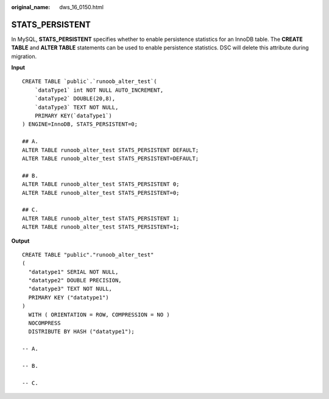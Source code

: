 :original_name: dws_16_0150.html

.. _dws_16_0150:

.. _en-us_topic_0000001813598704:

STATS_PERSISTENT
================

In MySQL, **STATS_PERSISTENT** specifies whether to enable persistence statistics for an InnoDB table. The **CREATE TABLE** and **ALTER TABLE** statements can be used to enable persistence statistics. DSC will delete this attribute during migration.

**Input**

::

   CREATE TABLE `public`.`runoob_alter_test`(
       `dataType1` int NOT NULL AUTO_INCREMENT,
       `dataType2` DOUBLE(20,8),
       `dataType3` TEXT NOT NULL,
       PRIMARY KEY(`dataType1`)
   ) ENGINE=InnoDB, STATS_PERSISTENT=0;

   ## A.
   ALTER TABLE runoob_alter_test STATS_PERSISTENT DEFAULT;
   ALTER TABLE runoob_alter_test STATS_PERSISTENT=DEFAULT;

   ## B.
   ALTER TABLE runoob_alter_test STATS_PERSISTENT 0;
   ALTER TABLE runoob_alter_test STATS_PERSISTENT=0;

   ## C.
   ALTER TABLE runoob_alter_test STATS_PERSISTENT 1;
   ALTER TABLE runoob_alter_test STATS_PERSISTENT=1;

**Output**

::

   CREATE TABLE "public"."runoob_alter_test"
   (
     "datatype1" SERIAL NOT NULL,
     "datatype2" DOUBLE PRECISION,
     "datatype3" TEXT NOT NULL,
     PRIMARY KEY ("datatype1")
   )
     WITH ( ORIENTATION = ROW, COMPRESSION = NO )
     NOCOMPRESS
     DISTRIBUTE BY HASH ("datatype1");

   -- A.

   -- B.

   -- C.
